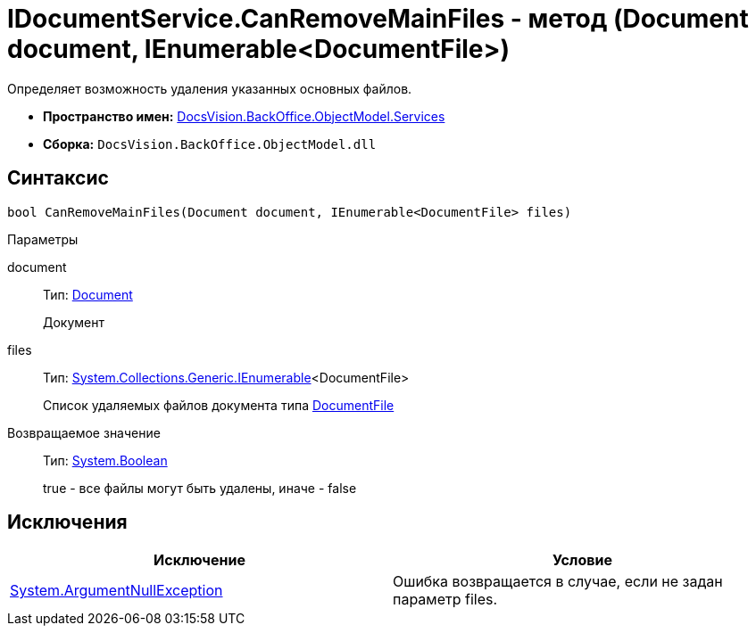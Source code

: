 = IDocumentService.CanRemoveMainFiles - метод (Document document, IEnumerable<DocumentFile>)

Определяет возможность удаления указанных основных файлов.

* *Пространство имен:* xref:api/DocsVision/BackOffice/ObjectModel/Services/Services_NS.adoc[DocsVision.BackOffice.ObjectModel.Services]
* *Сборка:* `DocsVision.BackOffice.ObjectModel.dll`

== Синтаксис

[source,csharp]
----
bool CanRemoveMainFiles(Document document, IEnumerable<DocumentFile> files)
----

Параметры

document::
Тип: xref:api/DocsVision/BackOffice/ObjectModel/Document_CL.adoc[Document]
+
Документ
files::
Тип: http://msdn.microsoft.com/ru-ru/library/9eekhta0.aspx[System.Collections.Generic.IEnumerable]<DocumentFile>
+
Список удаляемых файлов документа типа xref:api/DocsVision/BackOffice/ObjectModel/DocumentFile_CL.adoc[DocumentFile]

Возвращаемое значение::
Тип: http://msdn.microsoft.com/ru-ru/library/system.boolean.aspx[System.Boolean]
+
true - все файлы могут быть удалены, иначе - false

== Исключения

[cols=",",options="header"]
|===
|Исключение |Условие
|http://msdn.microsoft.com/ru-ru/library/system.argumentnullexception.aspx[System.ArgumentNullException] |Ошибка возвращается в случае, если не задан параметр files.
|===
